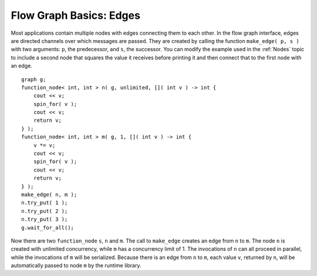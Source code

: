 .. _Edges:

Flow Graph Basics: Edges
========================


Most applications contain multiple nodes with edges connecting them to
each other. In the flow graph interface, edges are directed channels
over which messages are passed. They are created by calling the function
``make_edge( p, s )`` with two arguments: ``p``, the predecessor, and ``s``, the
successor. You can modify the example used in the :ref:`Nodes` topic to
include a second node that squares the value it receives before printing
it and then connect that to the first node with an edge.


::


       graph g;
       function_node< int, int > n( g, unlimited, []( int v ) -> int { 
           cout << v;
           spin_for( v );
           cout << v;
           return v;
       } );
       function_node< int, int > m( g, 1, []( int v ) -> int {
           v *= v;
           cout << v;
           spin_for( v );
           cout << v;
           return v;
       } );
       make_edge( n, m );
       n.try_put( 1 );
       n.try_put( 2 );
       n.try_put( 3 );
       g.wait_for_all();


Now there are two ``function_node`` ``s``, ``n`` and ``m``. The call to ``make_edge`` creates
an edge from ``n`` to ``m``. The node ``n`` is created with unlimited concurrency,
while ``m`` has a concurrency limit of 1. The invocations of ``n`` can all
proceed in parallel, while the invocations of ``m`` will be serialized.
Because there is an edge from ``n`` to ``m``, each value ``v``, returned by ``n``, will
be automatically passed to node ``m`` by the runtime library.

